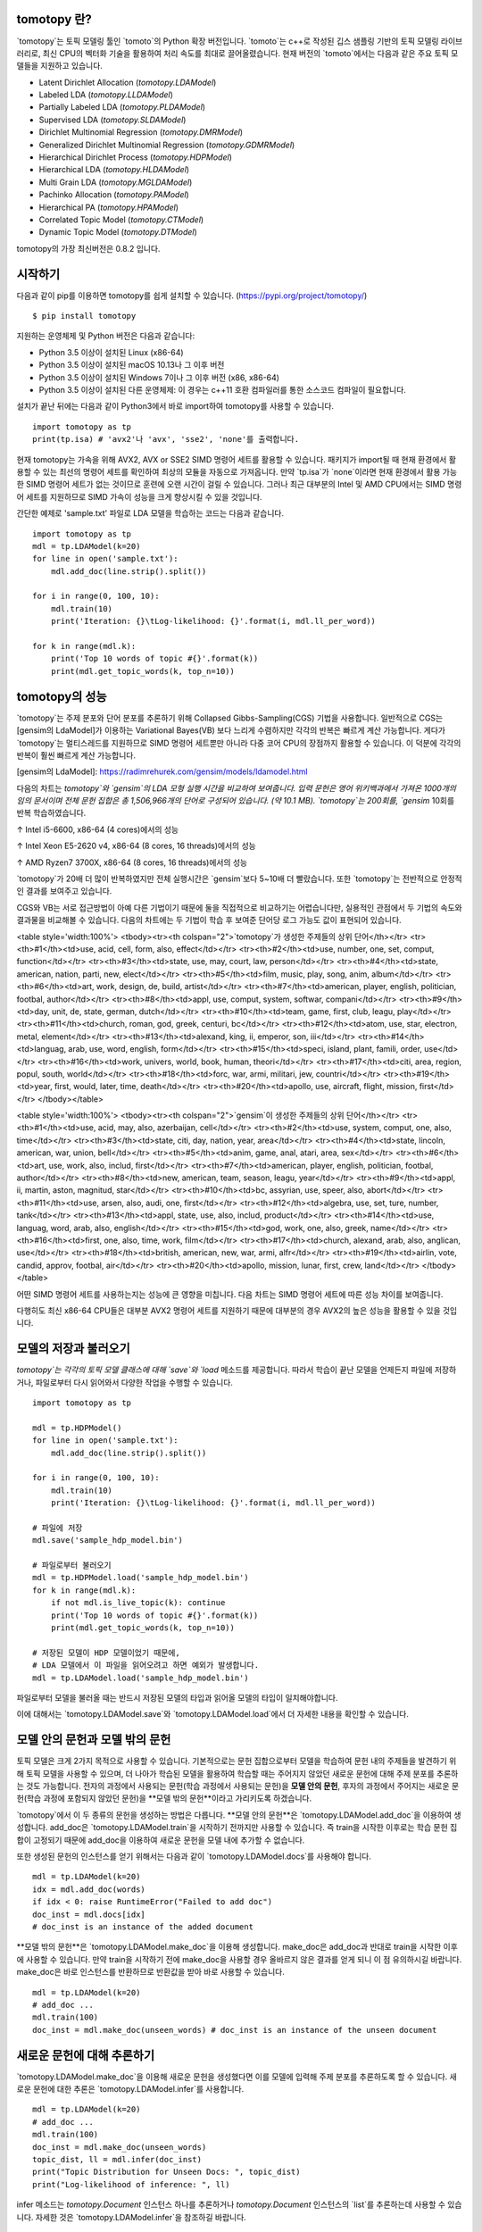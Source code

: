 tomotopy 란?
------------------
`tomotopy`는 토픽 모델링 툴인 `tomoto`의 Python 확장 버전입니다. `tomoto`는 c++로 작성된 깁스 샘플링 기반의 토픽 모델링 라이브러리로,
최신 CPU의 벡터화 기술을 활용하여 처리 속도를 최대로 끌어올렸습니다.
현재 버전의 `tomoto`에서는 다음과 같은 주요 토픽 모델들을 지원하고 있습니다.

* Latent Dirichlet Allocation (`tomotopy.LDAModel`)
* Labeled LDA (`tomotopy.LLDAModel`)
* Partially Labeled LDA (`tomotopy.PLDAModel`)
* Supervised LDA (`tomotopy.SLDAModel`)
* Dirichlet Multinomial Regression (`tomotopy.DMRModel`)
* Generalized Dirichlet Multinomial Regression (`tomotopy.GDMRModel`)
* Hierarchical Dirichlet Process (`tomotopy.HDPModel`)
* Hierarchical LDA (`tomotopy.HLDAModel`)
* Multi Grain LDA (`tomotopy.MGLDAModel`) 
* Pachinko Allocation (`tomotopy.PAModel`)
* Hierarchical PA (`tomotopy.HPAModel`)
* Correlated Topic Model (`tomotopy.CTModel`)
* Dynamic Topic Model (`tomotopy.DTModel`)

tomotopy의 가장 최신버전은 0.8.2 입니다.

.. image:: https://badge.fury.io/py/tomotopy.svg

시작하기
---------------
다음과 같이 pip를 이용하면 tomotopy를 쉽게 설치할 수 있습니다. (https://pypi.org/project/tomotopy/)
::

    $ pip install tomotopy

지원하는 운영체제 및 Python 버전은 다음과 같습니다:

* Python 3.5 이상이 설치된 Linux (x86-64)
* Python 3.5 이상이 설치된 macOS 10.13나 그 이후 버전
* Python 3.5 이상이 설치된 Windows 7이나 그 이후 버전 (x86, x86-64)
* Python 3.5 이상이 설치된 다른 운영체제: 이 경우는 c++11 호환 컴파일러를 통한 소스코드 컴파일이 필요합니다.

설치가 끝난 뒤에는 다음과 같이 Python3에서 바로 import하여 tomotopy를 사용할 수 있습니다.
::

    import tomotopy as tp
    print(tp.isa) # 'avx2'나 'avx', 'sse2', 'none'를 출력합니다.

현재 tomotopy는 가속을 위해 AVX2, AVX or SSE2 SIMD 명령어 세트를 활용할 수 있습니다.
패키지가 import될 때 현재 환경에서 활용할 수 있는 최선의 명령어 세트를 확인하여 최상의 모듈을 자동으로 가져옵니다.
만약 `tp.isa`가 `none`이라면 현재 환경에서 활용 가능한 SIMD 명령어 세트가 없는 것이므로 훈련에 오랜 시간이 걸릴 수 있습니다.
그러나 최근 대부분의 Intel 및 AMD CPU에서는 SIMD 명령어 세트를 지원하므로 SIMD 가속이 성능을 크게 향상시킬 수 있을 것입니다.

간단한 예제로 'sample.txt' 파일로 LDA 모델을 학습하는 코드는 다음과 같습니다.
::

    import tomotopy as tp
    mdl = tp.LDAModel(k=20)
    for line in open('sample.txt'):
        mdl.add_doc(line.strip().split())
    
    for i in range(0, 100, 10):
        mdl.train(10)
        print('Iteration: {}\tLog-likelihood: {}'.format(i, mdl.ll_per_word))
    
    for k in range(mdl.k):
        print('Top 10 words of topic #{}'.format(k))
        print(mdl.get_topic_words(k, top_n=10))

tomotopy의 성능
-----------------------
`tomotopy`는 주제 분포와 단어 분포를 추론하기 위해 Collapsed Gibbs-Sampling(CGS) 기법을 사용합니다.
일반적으로 CGS는 [gensim의 LdaModel]가 이용하는 Variational Bayes(VB) 보다 느리게 수렴하지만 각각의 반복은 빠르게 계산 가능합니다.
게다가 `tomotopy`는 멀티스레드를 지원하므로 SIMD 명령어 세트뿐만 아니라 다중 코어 CPU의 장점까지 활용할 수 있습니다. 이 덕분에 각각의 반복이 훨씬 빠르게 계산 가능합니다.

[gensim의 LdaModel]: https://radimrehurek.com/gensim/models/ldamodel.html 

다음의 차트는 `tomotopy`와 `gensim`의 LDA 모형 실행 시간을 비교하여 보여줍니다.
입력 문헌은 영어 위키백과에서 가져온 1000개의 임의 문서이며 전체 문헌 집합은 총 1,506,966개의 단어로 구성되어 있습니다. (약 10.1 MB).
`tomotopy`는 200회를, `gensim` 10회를 반복 학습하였습니다.

.. image:: https://bab2min.github.io/tomotopy/images/tmt_i5.png

↑ Intel i5-6600, x86-64 (4 cores)에서의 성능

.. image:: https://bab2min.github.io/tomotopy/images/tmt_xeon.png

↑ Intel Xeon E5-2620 v4, x86-64 (8 cores, 16 threads)에서의 성능

.. image:: https://bab2min.github.io/tomotopy/images/tmt_r7_3700x.png

↑ AMD Ryzen7 3700X, x86-64 (8 cores, 16 threads)에서의 성능


`tomotopy`가 20배 더 많이 반복하였지만 전체 실행시간은 `gensim`보다 5~10배 더 빨랐습니다. 또한 `tomotopy`는 전반적으로 안정적인 결과를 보여주고 있습니다.

CGS와 VB는 서로 접근방법이 아예 다른 기법이기 때문에 둘을 직접적으로 비교하기는 어렵습니다만, 실용적인 관점에서 두 기법의 속도와 결과물을 비교해볼 수 있습니다.
다음의 차트에는 두 기법이 학습 후 보여준 단어당 로그 가능도 값이 표현되어 있습니다.

.. image:: https://bab2min.github.io/tomotopy/images/LLComp.png

<table style='width:100%'>
<tbody><tr><th colspan="2">`tomotopy`가 생성한 주제들의 상위 단어</th></tr>
<tr><th>#1</th><td>use, acid, cell, form, also, effect</td></tr>
<tr><th>#2</th><td>use, number, one, set, comput, function</td></tr>
<tr><th>#3</th><td>state, use, may, court, law, person</td></tr>
<tr><th>#4</th><td>state, american, nation, parti, new, elect</td></tr>
<tr><th>#5</th><td>film, music, play, song, anim, album</td></tr>
<tr><th>#6</th><td>art, work, design, de, build, artist</td></tr>
<tr><th>#7</th><td>american, player, english, politician, footbal, author</td></tr>
<tr><th>#8</th><td>appl, use, comput, system, softwar, compani</td></tr>
<tr><th>#9</th><td>day, unit, de, state, german, dutch</td></tr>
<tr><th>#10</th><td>team, game, first, club, leagu, play</td></tr>
<tr><th>#11</th><td>church, roman, god, greek, centuri, bc</td></tr>
<tr><th>#12</th><td>atom, use, star, electron, metal, element</td></tr>
<tr><th>#13</th><td>alexand, king, ii, emperor, son, iii</td></tr>
<tr><th>#14</th><td>languag, arab, use, word, english, form</td></tr>
<tr><th>#15</th><td>speci, island, plant, famili, order, use</td></tr>
<tr><th>#16</th><td>work, univers, world, book, human, theori</td></tr>
<tr><th>#17</th><td>citi, area, region, popul, south, world</td></tr>
<tr><th>#18</th><td>forc, war, armi, militari, jew, countri</td></tr>
<tr><th>#19</th><td>year, first, would, later, time, death</td></tr>
<tr><th>#20</th><td>apollo, use, aircraft, flight, mission, first</td></tr>
</tbody></table>


<table style='width:100%'>
<tbody><tr><th colspan="2">`gensim`이 생성한 주제들의 상위 단어</th></tr>
<tr><th>#1</th><td>use, acid, may, also, azerbaijan, cell</td></tr>
<tr><th>#2</th><td>use, system, comput, one, also, time</td></tr>
<tr><th>#3</th><td>state, citi, day, nation, year, area</td></tr>
<tr><th>#4</th><td>state, lincoln, american, war, union, bell</td></tr>
<tr><th>#5</th><td>anim, game, anal, atari, area, sex</td></tr>
<tr><th>#6</th><td>art, use, work, also, includ, first</td></tr>
<tr><th>#7</th><td>american, player, english, politician, footbal, author</td></tr>
<tr><th>#8</th><td>new, american, team, season, leagu, year</td></tr>
<tr><th>#9</th><td>appl, ii, martin, aston, magnitud, star</td></tr>
<tr><th>#10</th><td>bc, assyrian, use, speer, also, abort</td></tr>
<tr><th>#11</th><td>use, arsen, also, audi, one, first</td></tr>
<tr><th>#12</th><td>algebra, use, set, ture, number, tank</td></tr>
<tr><th>#13</th><td>appl, state, use, also, includ, product</td></tr>
<tr><th>#14</th><td>use, languag, word, arab, also, english</td></tr>
<tr><th>#15</th><td>god, work, one, also, greek, name</td></tr>
<tr><th>#16</th><td>first, one, also, time, work, film</td></tr>
<tr><th>#17</th><td>church, alexand, arab, also, anglican, use</td></tr>
<tr><th>#18</th><td>british, american, new, war, armi, alfr</td></tr>
<tr><th>#19</th><td>airlin, vote, candid, approv, footbal, air</td></tr>
<tr><th>#20</th><td>apollo, mission, lunar, first, crew, land</td></tr>
</tbody></table>

어떤 SIMD 명령어 세트를 사용하는지는 성능에 큰 영향을 미칩니다.
다음 차트는 SIMD 명령어 세트에 따른 성능 차이를 보여줍니다.

.. image:: https://bab2min.github.io/tomotopy/images/SIMDComp.png

다행히도 최신 x86-64 CPU들은 대부분 AVX2 명령어 세트를 지원하기 때문에 대부분의 경우 AVX2의 높은 성능을 활용할 수 있을 것입니다.

모델의 저장과 불러오기
-------------------
`tomotopy`는 각각의 토픽 모델 클래스에 대해 `save`와 `load` 메소드를 제공합니다.
따라서 학습이 끝난 모델을 언제든지 파일에 저장하거나, 파일로부터 다시 읽어와서 다양한 작업을 수행할 수 있습니다.
::

    import tomotopy as tp
    
    mdl = tp.HDPModel()
    for line in open('sample.txt'):
        mdl.add_doc(line.strip().split())
    
    for i in range(0, 100, 10):
        mdl.train(10)
        print('Iteration: {}\tLog-likelihood: {}'.format(i, mdl.ll_per_word))
    
    # 파일에 저장
    mdl.save('sample_hdp_model.bin')
    
    # 파일로부터 불러오기
    mdl = tp.HDPModel.load('sample_hdp_model.bin')
    for k in range(mdl.k):
        if not mdl.is_live_topic(k): continue
        print('Top 10 words of topic #{}'.format(k))
        print(mdl.get_topic_words(k, top_n=10))
    
    # 저장된 모델이 HDP 모델이었기 때문에, 
    # LDA 모델에서 이 파일을 읽어오려고 하면 예외가 발생합니다.
    mdl = tp.LDAModel.load('sample_hdp_model.bin')

파일로부터 모델을 불러올 때는 반드시 저장된 모델의 타입과 읽어올 모델의 타입이 일치해야합니다.

이에 대해서는 `tomotopy.LDAModel.save`와 `tomotopy.LDAModel.load`에서 더 자세한 내용을 확인할 수 있습니다.

모델 안의 문헌과 모델 밖의 문헌
-------------------------------------------
토픽 모델은 크게 2가지 목적으로 사용할 수 있습니다. 
기본적으로는 문헌 집합으로부터 모델을 학습하여 문헌 내의 주제들을 발견하기 위해 토픽 모델을 사용할 수 있으며,
더 나아가 학습된 모델을 활용하여 학습할 때는 주어지지 않았던 새로운 문헌에 대해 주제 분포를 추론하는 것도 가능합니다.
전자의 과정에서 사용되는 문헌(학습 과정에서 사용되는 문헌)을 **모델 안의 문헌**,
후자의 과정에서 주어지는 새로운 문헌(학습 과정에 포함되지 않았던 문헌)을 **모델 밖의 문헌**이라고 가리키도록 하겠습니다.

`tomotopy`에서 이 두 종류의 문헌을 생성하는 방법은 다릅니다. **모델 안의 문헌**은 `tomotopy.LDAModel.add_doc`을 이용하여 생성합니다.
add_doc은 `tomotopy.LDAModel.train`을 시작하기 전까지만 사용할 수 있습니다. 
즉 train을 시작한 이후로는 학습 문헌 집합이 고정되기 때문에 add_doc을 이용하여 새로운 문헌을 모델 내에 추가할 수 없습니다.

또한 생성된 문헌의 인스턴스를 얻기 위해서는 다음과 같이 `tomotopy.LDAModel.docs`를 사용해야 합니다.

::

    mdl = tp.LDAModel(k=20)
    idx = mdl.add_doc(words)
    if idx < 0: raise RuntimeError("Failed to add doc")
    doc_inst = mdl.docs[idx]
    # doc_inst is an instance of the added document

**모델 밖의 문헌**은 `tomotopy.LDAModel.make_doc`을 이용해 생성합니다. make_doc은 add_doc과 반대로 train을 시작한 이후에 사용할 수 있습니다.
만약 train을 시작하기 전에 make_doc을 사용할 경우 올바르지 않은 결과를 얻게 되니 이 점 유의하시길 바랍니다. make_doc은 바로 인스턴스를 반환하므로 반환값을 받아 바로 사용할 수 있습니다.

::

    mdl = tp.LDAModel(k=20)
    # add_doc ...
    mdl.train(100)
    doc_inst = mdl.make_doc(unseen_words) # doc_inst is an instance of the unseen document

새로운 문헌에 대해 추론하기
------------------------------
`tomotopy.LDAModel.make_doc`을 이용해 새로운 문헌을 생성했다면 이를 모델에 입력해 주제 분포를 추론하도록 할 수 있습니다. 
새로운 문헌에 대한 추론은 `tomotopy.LDAModel.infer`를 사용합니다.

::

    mdl = tp.LDAModel(k=20)
    # add_doc ...
    mdl.train(100)
    doc_inst = mdl.make_doc(unseen_words)
    topic_dist, ll = mdl.infer(doc_inst)
    print("Topic Distribution for Unseen Docs: ", topic_dist)
    print("Log-likelihood of inference: ", ll)

infer 메소드는 `tomotopy.Document` 인스턴스 하나를 추론하거나 `tomotopy.Document` 인스턴스의 `list`를 추론하는데 사용할 수 있습니다. 
자세한 것은 `tomotopy.LDAModel.infer`을 참조하길 바랍니다.

병렬 샘플링 알고리즘
----------------------------
`tomotopy`는 0.5.0버전부터 병렬 알고리즘을 고를 수 있는 선택지를 제공합니다.
0.4.2 이전버전까지 제공되던 알고리즘은 `COPY_MERGE`로 이 기법은 모든 토픽 모델에 사용 가능합니다.
새로운 알고리즘인 `PARTITION`은 0.5.0이후부터 사용가능하며, 이를 사용하면 더 빠르고 메모리 효율적으로 학습을 수행할 수 있습니다. 단 이 기법은 일부 토픽 모델에 대해서만 사용 가능합니다.

다음 차트는 토픽 개수와 코어 개수에 따라 두 기법의 속도 차이를 보여줍니다.

.. image:: https://bab2min.github.io/tomotopy/images/algo_comp.png

.. image:: https://bab2min.github.io/tomotopy/images/algo_comp2.png

어휘 사전분포를 이용하여 주제 고정하기
--------------------------------------
0.6.0 버전부터 `tomotopy.LDAModel.set_word_prior`라는 메소드가 추가되었습니다. 이 메소드로 특정 단어의 사전분포를 조절할 수 있습니다.
예를 들어 다음 코드처럼 단어 'church'의 가중치를 Topic 0에 대해서는 1.0, 나머지 Topic에 대해서는 0.1로 설정할 수 있습니다.
이는 단어 'church'가 Topic 0에 할당될 확률이 다른 Topic에 할당될 확률보다 10배 높다는 것을 의미하며, 따라서 대부분의 'church'는 Topic 0에 할당되게 됩니다.
그리고 학습을 거치며 'church'와 관련된 단어들 역시 Topic 0에 모이게 되므로, 최종적으로 Topic 0은 'church'와 관련된 주제가 될 것입니다.
이를 통해 특정 내용의 주제를 원하는 Topic 번호에 고정시킬 수 있습니다.

::

    import tomotopy as tp
    mdl = tp.LDAModel(k=20)
    
    # add documents into `mdl`

    # setting word prior
    mdl.set_word_prior('church', [1.0 if k == 0 else 0.1 for k in range(20)])

자세한 내용은 `example.py`의 `word_prior_example` 함수를 참조하십시오.

예제 코드
---------
tomotopy의 Python3 예제 코드는 https://github.com/bab2min/tomotopy/blob/master/example.py 를 확인하시길 바랍니다.

예제 코드에서 사용했던 데이터 파일은 https://drive.google.com/file/d/18OpNijd4iwPyYZ2O7pQoPyeTAKEXa71J/view 에서 다운받을 수 있습니다.

라이센스
---------
`tomotopy`는 MIT License 하에 배포됩니다.

역사
-------
* 0.8.2 (2020-07-14)
    * `tomotopy.DTModel.num_timepoints`와 `tomotopy.DTModel.num_docs_by_timepoint` 프로퍼티가 추가되었습니다.
    * `seed`가 동일해서 플랫폼이 다르면 다른 결과를 내던 문제가 일부 해결되었습니다. 이로 인해 32bit 버전의 모델 학습 결과가 이전 버전과는 달라졌습니다.

* 0.8.1 (2020-06-08)
    * `tomotopy.LDAModel.used_vocabs`가 잘못된 값을 반환하는 버그가 수정되었습니다.
    * 이제 `tomotopy.CTModel.prior_cov`가 `[k, k]` 모양의 공분산 행렬을 반환합니다.
    * 이제 인자 없이 `tomotopy.CTModel.get_correlations`를 호출하면 `[k, k]` 모양의 상관관계 행렬을 반환합니다.

* 0.8.0 (2020-06-06)
    * NumPy가 tomotopy에 도입됨에 따라 많은 메소드와 프로퍼티들이 `list`가 아니라 `numpy.ndarray`를 반환하도록 변경되었습니다.
    * Tomotopy에 새 의존관계 `NumPy >= 1.10.0`가 추가되었습니다..
    * `tomotopy.HDPModel.infer`가 잘못된 추론을 하던 문제가 수정되었습니다.
    * HDP 모델을 LDA 모델로 변환하는 메소드가 추가되었습니다.
    * `tomotopy.LDAModel.used_vocabs`, `tomotopy.LDAModel.used_vocab_freq`, `tomotopy.LDAModel.used_vocab_df` 등의 새로운 프로퍼티가 모델에 추가되었습니다.
    * 새로운 토픽 모델인 g-DMR(`tomotopy.GDMRModel`)가 추가되었습니다.
    * macOS에서 `tomotopy.label.FoRelevance`를 생성할 때 발생하던 문제가 해결되었습니다.
    * `tomotopy.utils.Corpus.add_doc`로 `raw`가 없는 문헌을 생성한 뒤 토픽 모델에 입력할 시 발생하는 오류를 수정했습니다.

* 0.7.1 (2020-05-08)
    * `tomotopy.HLDAModel`용으로 `tomotopy.Document.path`가 새로 추가되었습니다.
    * `tomotopy.label.PMIExtractor` 사용시에 발생하던 메모리 문제가 해결되었습니다.
    * gcc 7에서 발생하던 컴파일 오류가 해결되었습니다.

* 0.7.0 (2020-04-18)
    * `tomotopy.DTModel`이 추가되었습니다.
    * `tomotopy.utils.Corpus.save`가 제대로 작동하지 않는 버그가 수정되었습니다.
    * `tomotopy.LDAModel.get_count_vector`가 추가되었습니다.
    * 리눅스용 바이너리가 manylinux2010 버전으로 변경되었고 이에 따른 최적화가 진행되었습니다.

* 0.6.2 (2020-03-28)
    * `save`와 `load`에 관련된 치명적인 버그가 수정되었습니다. 해당 버그로 0.6.0 및 0.6.1 버전은 릴리즈에서 삭제되었습니다.

* 0.6.1 (2020-03-22) (삭제됨)
    * 모듈 로딩과 관련된 버그가 수정되었습니다.

* 0.6.0 (2020-03-22) (삭제됨)
    * 대량의 문헌을 관리하기 위한 `tomotopy.utils.Corpus`가 추가되었습니다.
    * 어휘-주제 분포의 사전 확률을 조절할 수 있는 `tomotopy.LDAModel.set_word_prior` 메소드가 추가되었습니다.
    * 문헌 빈도를 기반으로 어휘를 필터링할 수 있도록 토픽 모델의 생성자에 `min_df`가 추가되었습니다.
    * 토픽 라벨링 관련 서브모듈인 `tomotopy.label`이 추가되었습니다. 현재는 `tomotopy.label.FoRelevance`만 제공됩니다.

* 0.5.2 (2020-03-01)
    * `tomotopy.LLDAModel.add_doc` 실행시 segmentation fault가 발생하는 문제를 해결했습니다.
    * `tomotopy.HDPModel`에서 `infer` 실행시 종종 프로그램이 종료되는 문제를 해결했습니다.
    * `tomotopy.LDAModel.infer`에서 ps=tomotopy.ParallelScheme.PARTITION, together=True로 실행시 발생하는 오류를 해결했습니다.

* 0.5.1 (2020-01-11)
    * `tomotopy.SLDAModel.make_doc`에서 결측값을 지원하지 않던 문제를 해결했습니다.
    * `tomotopy.SLDAModel`이 이제 결측값을 지원합니다. 결측값을 가진 문헌은 토픽 모델링에는 참여하지만, 응답 변수 회귀에서는 제외됩니다.

* 0.5.0 (2019-12-30)
    * `tomotopy.PAModel.infer`가 topic distribution과 sub-topic distribution을 동시에 반환합니다.
    * `tomotopy.Document`에 get_sub_topics, get_sub_topic_dist 메소드가 추가되었습니다. (PAModel 전용)
    * `tomotopy.LDAModel.train` 및 `tomotopy.LDAModel.infer` 메소드에 parallel 옵션이 추가되었습니다. 이를 통해 학습 및 추론시 사용할 병렬화 알고리즘을 선택할 수 있습니다.
    * `tomotopy.ParallelScheme.PARTITION` 알고리즘이 추가되었습니다. 이 알고리즘은 작업자 수가 많거나 토픽의 개수나 어휘 크기가 클 때도 효율적으로 작동합니다.
    * 모델 생성시 min_cf < 2일때 rm_top 옵션이 적용되지 않는 문제를 수정하였습니다.

* 0.4.2 (2019-11-30)
    * `tomotopy.LLDAModel`와 `tomotopy.PLDAModel` 모델에서 토픽 할당이 잘못 일어나던 문제를 해결했습니다.
    * `tomotopy.Document` 및 `tomotopy.Dictionary` 클래스에 가독성이 좋은 __repr__가 추가되었습니다.

* 0.4.1 (2019-11-27)
    * `tomotopy.PLDAModel` 생성자의 버그를 수정했습니다.

* 0.4.0 (2019-11-18)
    * `tomotopy.PLDAModel`와 `tomotopy.HLDAModel` 토픽 모델이 새로 추가되었습니다.

* 0.3.1 (2019-11-05)
    * `min_cf` 혹은 `rm_top`가 설정되었을 때 `get_topic_dist()`의 반환값이 부정확한 문제를 수정하였습니다.
    * `tomotopy.MGLDAModel` 모델의 문헌의 `get_topic_dist()`가 지역 토픽에 대한 분포도 함께 반환하도록 수정하였습니다..
    * `tw=ONE`일때의 학습 속도가 개선되었습니다.

* 0.3.0 (2019-10-06)
    * `tomotopy.LLDAModel` 토픽 모델이 새로 추가되었습니다.
    * `HDPModel`을 학습할 때 프로그램이 종료되는 문제를 해결했습니다.
    * `HDPModel`의 하이퍼파라미터 추정 기능이 추가되었습니다. 이 때문에 새 버전의 `HDPModel` 결과는 이전 버전과 다를 수 있습니다.
        이전 버전처럼 하이퍼파라미터 추정을 끄려면, `optim_interval`을 0으로 설정하십시오.

* 0.2.0 (2019-08-18)
    * `tomotopy.CTModel`와 `tomotopy.SLDAModel` 토픽 모델이 새로 추가되었습니다.
    * `rm_top` 파라미터 옵션이 모든 토픽 모델에 추가되었습니다.
    * `PAModel`과 `HPAModel` 모델에서 `save`와 `load`가 제대로 작동하지 않는 문제를 해결하였습니다.
    * `HDPModel` 인스턴스를 파일로부터 로딩할 때 종종 프로그램이 종료되는 문제를 해결하였습니다.
    * `min_cf` > 0으로 설정하였을 때 `ll_per_word` 값이 잘못 계산되는 문제를 해결하였습니다.

* 0.1.6 (2019-08-09)
    * macOS와 clang에서 제대로 컴파일되지 않는 문제를 해결했습니다.

* 0.1.4 (2019-08-05)
    * `add_doc` 메소드가 빈 리스트를 받았을 때 발생하는 문제를 해결하였습니다.
    * `tomotopy.PAModel.get_topic_words`가 하위토픽의 단어 분포를 제대로 반환하지 못하는 문제를 해결하였습니다.

* 0.1.3 (2019-05-19)
    * `min_cf` 파라미터와 불용어 제거 기능이 모든 토픽 모델에 추가되었습니다.

* 0.1.0 (2019-05-12)
    * **tomotopy**의 최초 버전